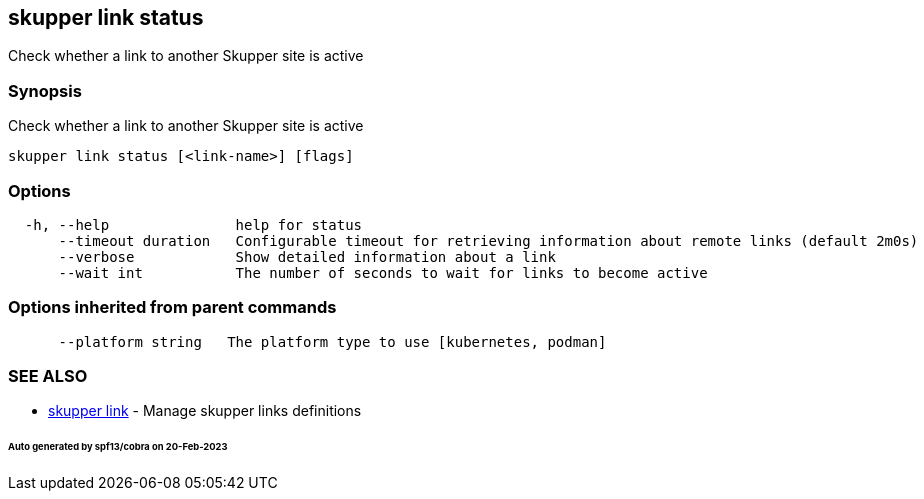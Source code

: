 == skupper link status

Check whether a link to another Skupper site is active

=== Synopsis

Check whether a link to another Skupper site is active

----
skupper link status [<link-name>] [flags]
----

=== Options

----
  -h, --help               help for status
      --timeout duration   Configurable timeout for retrieving information about remote links (default 2m0s)
      --verbose            Show detailed information about a link
      --wait int           The number of seconds to wait for links to become active
----

=== Options inherited from parent commands

----
      --platform string   The platform type to use [kubernetes, podman]
----

=== SEE ALSO

* xref:skupper_link.adoc[skupper link]	 - Manage skupper links definitions

[discrete]
====== Auto generated by spf13/cobra on 20-Feb-2023
